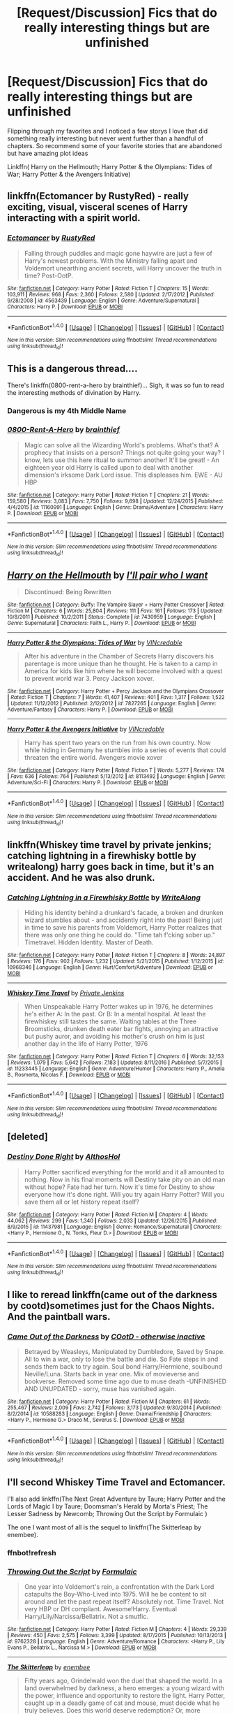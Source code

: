 #+TITLE: [Request/Discussion] Fics that do really interesting things but are unfinished

* [Request/Discussion] Fics that do really interesting things but are unfinished
:PROPERTIES:
:Author: KidCoheed
:Score: 9
:DateUnix: 1494054777.0
:DateShort: 2017-May-06
:END:
Flipping through my favorites and I noticed a few storys I love that did something really interesting but never went further than a handful of chapters. So recommend some of your favorite stories that are abandoned but have amazing plot ideas

Linkffn( Harry on the Hellmouth; Harry Potter & the Olympians: Tides of War; Harry Potter & the Avengers Initiative)


** linkffn(Ectomancer by RustyRed) - really exciting, visual, visceral scenes of Harry interacting with a spirit world.
:PROPERTIES:
:Author: wordhammer
:Score: 3
:DateUnix: 1494116097.0
:DateShort: 2017-May-07
:END:

*** [[http://www.fanfiction.net/s/4563439/1/][*/Ectomancer/*]] by [[https://www.fanfiction.net/u/1548491/RustyRed][/RustyRed/]]

#+begin_quote
  Falling through puddles and magic gone haywire are just a few of Harry's newest problems. With the Ministry falling apart and Voldemort unearthing ancient secrets, will Harry uncover the truth in time? Post-OotP.
#+end_quote

^{/Site/: [[http://www.fanfiction.net/][fanfiction.net]] *|* /Category/: Harry Potter *|* /Rated/: Fiction T *|* /Chapters/: 15 *|* /Words/: 103,911 *|* /Reviews/: 968 *|* /Favs/: 2,360 *|* /Follows/: 2,580 *|* /Updated/: 2/17/2012 *|* /Published/: 9/28/2008 *|* /id/: 4563439 *|* /Language/: English *|* /Genre/: Adventure/Supernatural *|* /Characters/: Harry P. *|* /Download/: [[http://www.ff2ebook.com/old/ffn-bot/index.php?id=4563439&source=ff&filetype=epub][EPUB]] or [[http://www.ff2ebook.com/old/ffn-bot/index.php?id=4563439&source=ff&filetype=mobi][MOBI]]}

--------------

*FanfictionBot*^{1.4.0} *|* [[[https://github.com/tusing/reddit-ffn-bot/wiki/Usage][Usage]]] | [[[https://github.com/tusing/reddit-ffn-bot/wiki/Changelog][Changelog]]] | [[[https://github.com/tusing/reddit-ffn-bot/issues/][Issues]]] | [[[https://github.com/tusing/reddit-ffn-bot/][GitHub]]] | [[[https://www.reddit.com/message/compose?to=tusing][Contact]]]

^{/New in this version: Slim recommendations using/ ffnbot!slim! /Thread recommendations using/ linksub(thread_id)!}
:PROPERTIES:
:Author: FanfictionBot
:Score: 1
:DateUnix: 1494116115.0
:DateShort: 2017-May-07
:END:


** This is a dangerous thread....

There's linkffn(0800-rent-a-hero by brainthief)... Sigh, it was so fun to read the interesting methods of divination by Harry.
:PROPERTIES:
:Author: aexime
:Score: 3
:DateUnix: 1494124250.0
:DateShort: 2017-May-07
:END:

*** Dangerous is my 4th Middle Name
:PROPERTIES:
:Author: KidCoheed
:Score: 5
:DateUnix: 1494124891.0
:DateShort: 2017-May-07
:END:


*** [[http://www.fanfiction.net/s/11160991/1/][*/0800-Rent-A-Hero/*]] by [[https://www.fanfiction.net/u/4934632/brainthief][/brainthief/]]

#+begin_quote
  Magic can solve all the Wizarding World's problems. What's that? A prophecy that insists on a person? Things not quite going your way? I know, lets use this here ritual to summon another! It'll be great! - An eighteen year old Harry is called upon to deal with another dimension's irksome Dark Lord issue. This displeases him. EWE - AU HBP
#+end_quote

^{/Site/: [[http://www.fanfiction.net/][fanfiction.net]] *|* /Category/: Harry Potter *|* /Rated/: Fiction T *|* /Chapters/: 21 *|* /Words/: 159,580 *|* /Reviews/: 3,083 *|* /Favs/: 7,750 *|* /Follows/: 9,698 *|* /Updated/: 12/24/2015 *|* /Published/: 4/4/2015 *|* /id/: 11160991 *|* /Language/: English *|* /Genre/: Drama/Adventure *|* /Characters/: Harry P. *|* /Download/: [[http://www.ff2ebook.com/old/ffn-bot/index.php?id=11160991&source=ff&filetype=epub][EPUB]] or [[http://www.ff2ebook.com/old/ffn-bot/index.php?id=11160991&source=ff&filetype=mobi][MOBI]]}

--------------

*FanfictionBot*^{1.4.0} *|* [[[https://github.com/tusing/reddit-ffn-bot/wiki/Usage][Usage]]] | [[[https://github.com/tusing/reddit-ffn-bot/wiki/Changelog][Changelog]]] | [[[https://github.com/tusing/reddit-ffn-bot/issues/][Issues]]] | [[[https://github.com/tusing/reddit-ffn-bot/][GitHub]]] | [[[https://www.reddit.com/message/compose?to=tusing][Contact]]]

^{/New in this version: Slim recommendations using/ ffnbot!slim! /Thread recommendations using/ linksub(thread_id)!}
:PROPERTIES:
:Author: FanfictionBot
:Score: 1
:DateUnix: 1494124263.0
:DateShort: 2017-May-07
:END:


** [[http://www.fanfiction.net/s/7430959/1/][*/Harry on the Hellmouth/*]] by [[https://www.fanfiction.net/u/2231770/I-ll-pair-who-I-want][/I'll pair who I want/]]

#+begin_quote
  Discontinued: Being Rewritten
#+end_quote

^{/Site/: [[http://www.fanfiction.net/][fanfiction.net]] *|* /Category/: Buffy: The Vampire Slayer + Harry Potter Crossover *|* /Rated/: Fiction M *|* /Chapters/: 6 *|* /Words/: 25,804 *|* /Reviews/: 111 *|* /Favs/: 161 *|* /Follows/: 173 *|* /Updated/: 10/8/2011 *|* /Published/: 10/2/2011 *|* /Status/: Complete *|* /id/: 7430959 *|* /Language/: English *|* /Genre/: Supernatural *|* /Characters/: Faith L., Harry P. *|* /Download/: [[http://www.ff2ebook.com/old/ffn-bot/index.php?id=7430959&source=ff&filetype=epub][EPUB]] or [[http://www.ff2ebook.com/old/ffn-bot/index.php?id=7430959&source=ff&filetype=mobi][MOBI]]}

--------------

[[http://www.fanfiction.net/s/7827265/1/][*/Harry Potter & the Olympians: Tides of War/*]] by [[https://www.fanfiction.net/u/898622/VINcredable][/VINcredable/]]

#+begin_quote
  After his adventure in the Chamber of Secrets Harry discovers his parentage is more unique than he thought. He is taken to a camp in America for kids like him where he will become involved with a quest to prevent world war 3. Percy Jackson xover.
#+end_quote

^{/Site/: [[http://www.fanfiction.net/][fanfiction.net]] *|* /Category/: Harry Potter + Percy Jackson and the Olympians Crossover *|* /Rated/: Fiction T *|* /Chapters/: 7 *|* /Words/: 41,407 *|* /Reviews/: 401 *|* /Favs/: 1,317 *|* /Follows/: 1,522 *|* /Updated/: 11/12/2012 *|* /Published/: 2/12/2012 *|* /id/: 7827265 *|* /Language/: English *|* /Genre/: Adventure/Fantasy *|* /Characters/: Harry P. *|* /Download/: [[http://www.ff2ebook.com/old/ffn-bot/index.php?id=7827265&source=ff&filetype=epub][EPUB]] or [[http://www.ff2ebook.com/old/ffn-bot/index.php?id=7827265&source=ff&filetype=mobi][MOBI]]}

--------------

[[http://www.fanfiction.net/s/8113492/1/][*/Harry Potter & the Avengers Initiative/*]] by [[https://www.fanfiction.net/u/898622/VINcredable][/VINcredable/]]

#+begin_quote
  Harry has spent two years on the run from his own country. Now while hiding in Germany he stumbles into a series of events that could threaten the entire world. Avengers movie xover
#+end_quote

^{/Site/: [[http://www.fanfiction.net/][fanfiction.net]] *|* /Category/: Harry Potter *|* /Rated/: Fiction T *|* /Words/: 5,277 *|* /Reviews/: 174 *|* /Favs/: 636 *|* /Follows/: 764 *|* /Published/: 5/13/2012 *|* /id/: 8113492 *|* /Language/: English *|* /Genre/: Adventure/Sci-Fi *|* /Characters/: Harry P. *|* /Download/: [[http://www.ff2ebook.com/old/ffn-bot/index.php?id=8113492&source=ff&filetype=epub][EPUB]] or [[http://www.ff2ebook.com/old/ffn-bot/index.php?id=8113492&source=ff&filetype=mobi][MOBI]]}

--------------

*FanfictionBot*^{1.4.0} *|* [[[https://github.com/tusing/reddit-ffn-bot/wiki/Usage][Usage]]] | [[[https://github.com/tusing/reddit-ffn-bot/wiki/Changelog][Changelog]]] | [[[https://github.com/tusing/reddit-ffn-bot/issues/][Issues]]] | [[[https://github.com/tusing/reddit-ffn-bot/][GitHub]]] | [[[https://www.reddit.com/message/compose?to=tusing][Contact]]]

^{/New in this version: Slim recommendations using/ ffnbot!slim! /Thread recommendations using/ linksub(thread_id)!}
:PROPERTIES:
:Author: FanfictionBot
:Score: 2
:DateUnix: 1494054816.0
:DateShort: 2017-May-06
:END:


** linkffn(Whiskey time travel by private jenkins; catching lightning in a firewhisky bottle by writealong) harry goes back in time, but it's an accident. And he was also drunk.
:PROPERTIES:
:Author: DaGeek247
:Score: 1
:DateUnix: 1494069098.0
:DateShort: 2017-May-06
:END:

*** [[http://www.fanfiction.net/s/10968346/1/][*/Catching Lightning in a Firewhisky Bottle/*]] by [[https://www.fanfiction.net/u/3684640/WriteAlong][/WriteAlong/]]

#+begin_quote
  Hiding his identity behind a drunkard's facade, a broken and drunken wizard stumbles about - and accidently right into the past! Being just in time to save his parents from Voldemort, Harry Potter realizes that there was only one thing he could do. "Time tah f'cking sober up." Timetravel. Hidden Identity. Master of Death.
#+end_quote

^{/Site/: [[http://www.fanfiction.net/][fanfiction.net]] *|* /Category/: Harry Potter *|* /Rated/: Fiction T *|* /Chapters/: 8 *|* /Words/: 24,897 *|* /Reviews/: 176 *|* /Favs/: 902 *|* /Follows/: 1,232 *|* /Updated/: 5/21/2015 *|* /Published/: 1/12/2015 *|* /id/: 10968346 *|* /Language/: English *|* /Genre/: Hurt/Comfort/Adventure *|* /Download/: [[http://www.ff2ebook.com/old/ffn-bot/index.php?id=10968346&source=ff&filetype=epub][EPUB]] or [[http://www.ff2ebook.com/old/ffn-bot/index.php?id=10968346&source=ff&filetype=mobi][MOBI]]}

--------------

[[http://www.fanfiction.net/s/11233445/1/][*/Whiskey Time Travel/*]] by [[https://www.fanfiction.net/u/1556516/Private-Jenkins][/Private Jenkins/]]

#+begin_quote
  When Unspeakable Harry Potter wakes up in 1976, he determines he's either A: In the past. Or B: In a mental hospital. At least the firewhiskey still tastes the same. Waiting tables at the Three Broomsticks, drunken death eater bar fights, annoying an attractive but pushy auror, and avoiding his mother's crush on him is just another day in the life of Harry Potter, 1976
#+end_quote

^{/Site/: [[http://www.fanfiction.net/][fanfiction.net]] *|* /Category/: Harry Potter *|* /Rated/: Fiction T *|* /Chapters/: 6 *|* /Words/: 32,153 *|* /Reviews/: 1,079 *|* /Favs/: 5,642 *|* /Follows/: 7,183 *|* /Updated/: 8/11/2016 *|* /Published/: 5/7/2015 *|* /id/: 11233445 *|* /Language/: English *|* /Genre/: Adventure/Humor *|* /Characters/: Harry P., Amelia B., Rosmerta, Nicolas F. *|* /Download/: [[http://www.ff2ebook.com/old/ffn-bot/index.php?id=11233445&source=ff&filetype=epub][EPUB]] or [[http://www.ff2ebook.com/old/ffn-bot/index.php?id=11233445&source=ff&filetype=mobi][MOBI]]}

--------------

*FanfictionBot*^{1.4.0} *|* [[[https://github.com/tusing/reddit-ffn-bot/wiki/Usage][Usage]]] | [[[https://github.com/tusing/reddit-ffn-bot/wiki/Changelog][Changelog]]] | [[[https://github.com/tusing/reddit-ffn-bot/issues/][Issues]]] | [[[https://github.com/tusing/reddit-ffn-bot/][GitHub]]] | [[[https://www.reddit.com/message/compose?to=tusing][Contact]]]

^{/New in this version: Slim recommendations using/ ffnbot!slim! /Thread recommendations using/ linksub(thread_id)!}
:PROPERTIES:
:Author: FanfictionBot
:Score: 1
:DateUnix: 1494069121.0
:DateShort: 2017-May-06
:END:


** [deleted]
:PROPERTIES:
:Score: 1
:DateUnix: 1494079208.0
:DateShort: 2017-May-06
:END:

*** [[http://www.fanfiction.net/s/11437981/1/][*/Destiny Done Right/*]] by [[https://www.fanfiction.net/u/429520/AlthosHol][/AlthosHol/]]

#+begin_quote
  Harry Potter sacrificed everything for the world and it all amounted to nothing. Now in his final moments will Destiny take pity on an old man without hope? Fate had her turn. Now it's time for Destiny to show everyone how it's done right. Will you try again Harry Potter? Will you save them all or let history repeat itself?
#+end_quote

^{/Site/: [[http://www.fanfiction.net/][fanfiction.net]] *|* /Category/: Harry Potter *|* /Rated/: Fiction M *|* /Chapters/: 4 *|* /Words/: 44,062 *|* /Reviews/: 299 *|* /Favs/: 1,340 *|* /Follows/: 2,033 *|* /Updated/: 12/26/2015 *|* /Published/: 8/9/2015 *|* /id/: 11437981 *|* /Language/: English *|* /Genre/: Romance/Supernatural *|* /Characters/: <Harry P., Hermione G., N. Tonks, Fleur D.> *|* /Download/: [[http://www.ff2ebook.com/old/ffn-bot/index.php?id=11437981&source=ff&filetype=epub][EPUB]] or [[http://www.ff2ebook.com/old/ffn-bot/index.php?id=11437981&source=ff&filetype=mobi][MOBI]]}

--------------

*FanfictionBot*^{1.4.0} *|* [[[https://github.com/tusing/reddit-ffn-bot/wiki/Usage][Usage]]] | [[[https://github.com/tusing/reddit-ffn-bot/wiki/Changelog][Changelog]]] | [[[https://github.com/tusing/reddit-ffn-bot/issues/][Issues]]] | [[[https://github.com/tusing/reddit-ffn-bot/][GitHub]]] | [[[https://www.reddit.com/message/compose?to=tusing][Contact]]]

^{/New in this version: Slim recommendations using/ ffnbot!slim! /Thread recommendations using/ linksub(thread_id)!}
:PROPERTIES:
:Author: FanfictionBot
:Score: 1
:DateUnix: 1494079220.0
:DateShort: 2017-May-06
:END:


** I like to reread linkffn(came out of the darkness by cootd)sometimes just for the Chaos Nights. And the paintball wars.
:PROPERTIES:
:Author: t1mepiece
:Score: 1
:DateUnix: 1494107026.0
:DateShort: 2017-May-07
:END:

*** [[http://www.fanfiction.net/s/10588283/1/][*/Came Out of the Darkness/*]] by [[https://www.fanfiction.net/u/448029/COotD-otherwise-inactive][/COotD - otherwise inactive/]]

#+begin_quote
  Betrayed by Weasleys, Manipulated by Dumbledore, Saved by Snape. All to win a war, only to lose the battle and die. So Fate steps in and sends them back to try again. Soul bond Harry/Hermione, soulbound Neville/Luna. Starts back in year one. Mix of movieverse and bookverse. Removed some time ago due to muse death -UNFINISHED AND UNUPDATED - sorry, muse has vanished again.
#+end_quote

^{/Site/: [[http://www.fanfiction.net/][fanfiction.net]] *|* /Category/: Harry Potter *|* /Rated/: Fiction M *|* /Chapters/: 61 *|* /Words/: 255,467 *|* /Reviews/: 2,009 *|* /Favs/: 2,742 *|* /Follows/: 3,173 *|* /Updated/: 9/30/2014 *|* /Published/: 8/2/2014 *|* /id/: 10588283 *|* /Language/: English *|* /Genre/: Drama/Friendship *|* /Characters/: <Harry P., Hermione G.> Draco M., Severus S. *|* /Download/: [[http://www.ff2ebook.com/old/ffn-bot/index.php?id=10588283&source=ff&filetype=epub][EPUB]] or [[http://www.ff2ebook.com/old/ffn-bot/index.php?id=10588283&source=ff&filetype=mobi][MOBI]]}

--------------

*FanfictionBot*^{1.4.0} *|* [[[https://github.com/tusing/reddit-ffn-bot/wiki/Usage][Usage]]] | [[[https://github.com/tusing/reddit-ffn-bot/wiki/Changelog][Changelog]]] | [[[https://github.com/tusing/reddit-ffn-bot/issues/][Issues]]] | [[[https://github.com/tusing/reddit-ffn-bot/][GitHub]]] | [[[https://www.reddit.com/message/compose?to=tusing][Contact]]]

^{/New in this version: Slim recommendations using/ ffnbot!slim! /Thread recommendations using/ linksub(thread_id)!}
:PROPERTIES:
:Author: FanfictionBot
:Score: 1
:DateUnix: 1494107044.0
:DateShort: 2017-May-07
:END:


** I'll second Whiskey Time Travel and Ectomancer.

I'll also add linkffn(The Next Great Adventure by Taure; Harry Potter and the Lords of Magic I by Taure; Doomsman's Herald by Morta's Priest; The Lesser Sadness by Newcomb; Throwing Out the Script by Formulaic )

The one I want most of all is the sequel to linkffn(The Skitterleap by enembee).
:PROPERTIES:
:Author: blandge
:Score: 1
:DateUnix: 1494120699.0
:DateShort: 2017-May-07
:END:

*** ffnbot!refresh
:PROPERTIES:
:Author: blandge
:Score: 1
:DateUnix: 1494120809.0
:DateShort: 2017-May-07
:END:


*** [[http://www.fanfiction.net/s/9762328/1/][*/Throwing Out the Script/*]] by [[https://www.fanfiction.net/u/4375379/Formulaic][/Formulaic/]]

#+begin_quote
  One year into Voldemort's rein, a confrontation with the Dark Lord catapults the Boy-Who-Lived into 1975. Will he be content to sit around and let the past repeat itself? Absolutely not. Time Travel. Not very HBP or DH compliant. Awesome!Harry. Eventual Harry/Lily/Narcissa/Bellatrix. Not a smutfic.
#+end_quote

^{/Site/: [[http://www.fanfiction.net/][fanfiction.net]] *|* /Category/: Harry Potter *|* /Rated/: Fiction M *|* /Chapters/: 4 *|* /Words/: 29,339 *|* /Reviews/: 450 *|* /Favs/: 2,575 *|* /Follows/: 3,399 *|* /Updated/: 8/17/2015 *|* /Published/: 10/13/2013 *|* /id/: 9762328 *|* /Language/: English *|* /Genre/: Adventure/Romance *|* /Characters/: <Harry P., Lily Evans P., Bellatrix L., Narcissa M.> *|* /Download/: [[http://www.ff2ebook.com/old/ffn-bot/index.php?id=9762328&source=ff&filetype=epub][EPUB]] or [[http://www.ff2ebook.com/old/ffn-bot/index.php?id=9762328&source=ff&filetype=mobi][MOBI]]}

--------------

[[http://www.fanfiction.net/s/5150093/1/][*/The Skitterleap/*]] by [[https://www.fanfiction.net/u/980211/enembee][/enembee/]]

#+begin_quote
  Fifty years ago, Grindelwald won the duel that shaped the world. In a land overwhelmed by darkness, a hero emerges: a young wizard with the power, influence and opportunity to restore the light. Harry Potter, caught up in a deadly game of cat and mouse, must decide what he truly believes. Does this world deserve redemption? Or, more importantly, does he?
#+end_quote

^{/Site/: [[http://www.fanfiction.net/][fanfiction.net]] *|* /Category/: Harry Potter *|* /Rated/: Fiction M *|* /Chapters/: 7 *|* /Words/: 65,165 *|* /Reviews/: 324 *|* /Favs/: 925 *|* /Follows/: 590 *|* /Updated/: 10/11/2010 *|* /Published/: 6/19/2009 *|* /id/: 5150093 *|* /Language/: English *|* /Genre/: Adventure/Suspense *|* /Characters/: Harry P., Fleur D. *|* /Download/: [[http://www.ff2ebook.com/old/ffn-bot/index.php?id=5150093&source=ff&filetype=epub][EPUB]] or [[http://www.ff2ebook.com/old/ffn-bot/index.php?id=5150093&source=ff&filetype=mobi][MOBI]]}

--------------

[[http://www.fanfiction.net/s/5755130/1/][*/Harry Potter and the Lords of Magic I/*]] by [[https://www.fanfiction.net/u/883762/Taure][/Taure/]]

#+begin_quote
  Massively AU. Assume nothing. Harry Potter is born into a very different world than the one in canon. A world where the Greats of history walk among mere men. A world where power is all that matters, and young Harry Potter is a commodity desired by many.
#+end_quote

^{/Site/: [[http://www.fanfiction.net/][fanfiction.net]] *|* /Category/: Harry Potter *|* /Rated/: Fiction M *|* /Chapters/: 6 *|* /Words/: 30,856 *|* /Reviews/: 310 *|* /Favs/: 894 *|* /Follows/: 988 *|* /Updated/: 6/30/2011 *|* /Published/: 2/17/2010 *|* /id/: 5755130 *|* /Language/: English *|* /Genre/: Fantasy *|* /Characters/: Harry P. *|* /Download/: [[http://www.ff2ebook.com/old/ffn-bot/index.php?id=5755130&source=ff&filetype=epub][EPUB]] or [[http://www.ff2ebook.com/old/ffn-bot/index.php?id=5755130&source=ff&filetype=mobi][MOBI]]}

--------------

[[http://www.fanfiction.net/s/10959046/1/][*/The Lesser Sadness/*]] by [[https://www.fanfiction.net/u/4727972/Newcomb][/Newcomb/]]

#+begin_quote
  Crush the world beneath your heel. Destroy everyone who has ever slighted you. Tear down creation just to see if you can. Kill anything beautiful. Take what you want. Desecrate everything.
#+end_quote

^{/Site/: [[http://www.fanfiction.net/][fanfiction.net]] *|* /Category/: Harry Potter *|* /Rated/: Fiction M *|* /Chapters/: 3 *|* /Words/: 20,949 *|* /Reviews/: 262 *|* /Favs/: 1,262 *|* /Follows/: 1,665 *|* /Updated/: 8/22/2015 *|* /Published/: 1/9/2015 *|* /id/: 10959046 *|* /Language/: English *|* /Genre/: Adventure/Drama *|* /Characters/: Harry P., Voldemort, Albus D., Penelope C. *|* /Download/: [[http://www.ff2ebook.com/old/ffn-bot/index.php?id=10959046&source=ff&filetype=epub][EPUB]] or [[http://www.ff2ebook.com/old/ffn-bot/index.php?id=10959046&source=ff&filetype=mobi][MOBI]]}

--------------

[[http://www.fanfiction.net/s/10925258/1/][*/The Next Great Adventure/*]] by [[https://www.fanfiction.net/u/883762/Taure][/Taure/]]

#+begin_quote
  Harry sacrifices himself to Voldemort in the Forbidden Forest expecting to die. Instead he wakes up in the Third Age of Middle Earth, lost and confused. Realistic crossover with canon Harry. No power-ups, elfling Harry or tenth walker. No slash.
#+end_quote

^{/Site/: [[http://www.fanfiction.net/][fanfiction.net]] *|* /Category/: Harry Potter + Lord of the Rings Crossover *|* /Rated/: Fiction T *|* /Chapters/: 2 *|* /Words/: 11,741 *|* /Reviews/: 219 *|* /Favs/: 867 *|* /Follows/: 1,341 *|* /Published/: 12/28/2014 *|* /id/: 10925258 *|* /Language/: English *|* /Genre/: Adventure *|* /Characters/: Harry P. *|* /Download/: [[http://www.ff2ebook.com/old/ffn-bot/index.php?id=10925258&source=ff&filetype=epub][EPUB]] or [[http://www.ff2ebook.com/old/ffn-bot/index.php?id=10925258&source=ff&filetype=mobi][MOBI]]}

--------------

[[http://www.fanfiction.net/s/8879660/1/][*/Doomsman's Herald/*]] by [[https://www.fanfiction.net/u/2690239/Morta-s-Priest][/Morta's Priest/]]

#+begin_quote
  On the day that Lord Voldemort fell, at dawn, Harry Potter obtained the last of the Deathly Hallows. In that moment, stretching into endlessness, he faces the Doomsman - and the choice of his life. Fate beckons on the sound of an endless symphony.
#+end_quote

^{/Site/: [[http://www.fanfiction.net/][fanfiction.net]] *|* /Category/: Harry Potter + Lord of the Rings Crossover *|* /Rated/: Fiction T *|* /Chapters/: 4 *|* /Words/: 21,257 *|* /Reviews/: 458 *|* /Favs/: 1,933 *|* /Follows/: 2,342 *|* /Updated/: 1/22/2013 *|* /Published/: 1/5/2013 *|* /id/: 8879660 *|* /Language/: English *|* /Genre/: Adventure/Fantasy *|* /Characters/: Harry P. *|* /Download/: [[http://www.ff2ebook.com/old/ffn-bot/index.php?id=8879660&source=ff&filetype=epub][EPUB]] or [[http://www.ff2ebook.com/old/ffn-bot/index.php?id=8879660&source=ff&filetype=mobi][MOBI]]}

--------------

*FanfictionBot*^{1.4.0} *|* [[[https://github.com/tusing/reddit-ffn-bot/wiki/Usage][Usage]]] | [[[https://github.com/tusing/reddit-ffn-bot/wiki/Changelog][Changelog]]] | [[[https://github.com/tusing/reddit-ffn-bot/issues/][Issues]]] | [[[https://github.com/tusing/reddit-ffn-bot/][GitHub]]] | [[[https://www.reddit.com/message/compose?to=tusing][Contact]]]

^{/New in this version: Slim recommendations using/ ffnbot!slim! /Thread recommendations using/ linksub(thread_id)!}
:PROPERTIES:
:Author: FanfictionBot
:Score: 1
:DateUnix: 1494120833.0
:DateShort: 2017-May-07
:END:


** I always liked linkffn(In Bad Faith by Slayer Anderson)
:PROPERTIES:
:Author: StatusOnlineNow
:Score: 1
:DateUnix: 1494133075.0
:DateShort: 2017-May-07
:END:

*** [[http://www.fanfiction.net/s/9399640/1/][*/In Bad Faith/*]] by [[https://www.fanfiction.net/u/922715/Slayer-Anderson][/Slayer Anderson/]]

#+begin_quote
  I never pretended to know what I was doing in my last life. Why should I pretend to know anything about this one? Well, the other option is a horrific and bloody death, so...I better start learning how to be a witch. OC Self-Insert/Draco's Younger Sister. [DEAD]
#+end_quote

^{/Site/: [[http://www.fanfiction.net/][fanfiction.net]] *|* /Category/: Harry Potter *|* /Rated/: Fiction T *|* /Chapters/: 6 *|* /Words/: 73,552 *|* /Reviews/: 1,030 *|* /Favs/: 3,074 *|* /Follows/: 3,194 *|* /Updated/: 6/18/2014 *|* /Published/: 6/17/2013 *|* /id/: 9399640 *|* /Language/: English *|* /Genre/: Supernatural/Adventure *|* /Characters/: OC, Draco M. *|* /Download/: [[http://www.ff2ebook.com/old/ffn-bot/index.php?id=9399640&source=ff&filetype=epub][EPUB]] or [[http://www.ff2ebook.com/old/ffn-bot/index.php?id=9399640&source=ff&filetype=mobi][MOBI]]}

--------------

*FanfictionBot*^{1.4.0} *|* [[[https://github.com/tusing/reddit-ffn-bot/wiki/Usage][Usage]]] | [[[https://github.com/tusing/reddit-ffn-bot/wiki/Changelog][Changelog]]] | [[[https://github.com/tusing/reddit-ffn-bot/issues/][Issues]]] | [[[https://github.com/tusing/reddit-ffn-bot/][GitHub]]] | [[[https://www.reddit.com/message/compose?to=tusing][Contact]]]

^{/New in this version: Slim recommendations using/ ffnbot!slim! /Thread recommendations using/ linksub(thread_id)!}
:PROPERTIES:
:Author: FanfictionBot
:Score: 1
:DateUnix: 1494133103.0
:DateShort: 2017-May-07
:END:


** This is a cross over but it doesn't spoil anything about the series nor do you need to know anything about Game of Thrones other than it's in a medival society with little magic. (Compared to HP) linkffn(Vincent-Crabbe-Saves-Westeros) And you it's as amazing as it sounds. Sadly it was abandoned early, but not so early as to not make a point so just see it as a one-shot and enjoy.
:PROPERTIES:
:Author: KayanRider
:Score: 1
:DateUnix: 1494260235.0
:DateShort: 2017-May-08
:END:

*** [[http://www.fanfiction.net/s/11394554/1/][*/Vincent Crabbe Saves Westeros/*]] by [[https://www.fanfiction.net/u/2409341/Ynyr][/Ynyr/]]

#+begin_quote
  After his humiliating death at the Battle of Hogwarts, Vincent Crabbe is given a second chance at life by the Gods. But can one simple Death Eater really change the Seven Kingdoms of Westeros for the better?
#+end_quote

^{/Site/: [[http://www.fanfiction.net/][fanfiction.net]] *|* /Category/: Harry Potter + Game of Thrones Crossover *|* /Rated/: Fiction M *|* /Chapters/: 2 *|* /Words/: 11,674 *|* /Reviews/: 92 *|* /Favs/: 252 *|* /Follows/: 315 *|* /Updated/: 8/8/2015 *|* /Published/: 7/21/2015 *|* /id/: 11394554 *|* /Language/: English *|* /Genre/: Adventure *|* /Download/: [[http://www.ff2ebook.com/old/ffn-bot/index.php?id=11394554&source=ff&filetype=epub][EPUB]] or [[http://www.ff2ebook.com/old/ffn-bot/index.php?id=11394554&source=ff&filetype=mobi][MOBI]]}

--------------

*FanfictionBot*^{1.4.0} *|* [[[https://github.com/tusing/reddit-ffn-bot/wiki/Usage][Usage]]] | [[[https://github.com/tusing/reddit-ffn-bot/wiki/Changelog][Changelog]]] | [[[https://github.com/tusing/reddit-ffn-bot/issues/][Issues]]] | [[[https://github.com/tusing/reddit-ffn-bot/][GitHub]]] | [[[https://www.reddit.com/message/compose?to=tusing][Contact]]]

^{/New in this version: Slim recommendations using/ ffnbot!slim! /Thread recommendations using/ linksub(thread_id)!}
:PROPERTIES:
:Author: FanfictionBot
:Score: 1
:DateUnix: 1494260254.0
:DateShort: 2017-May-08
:END:
